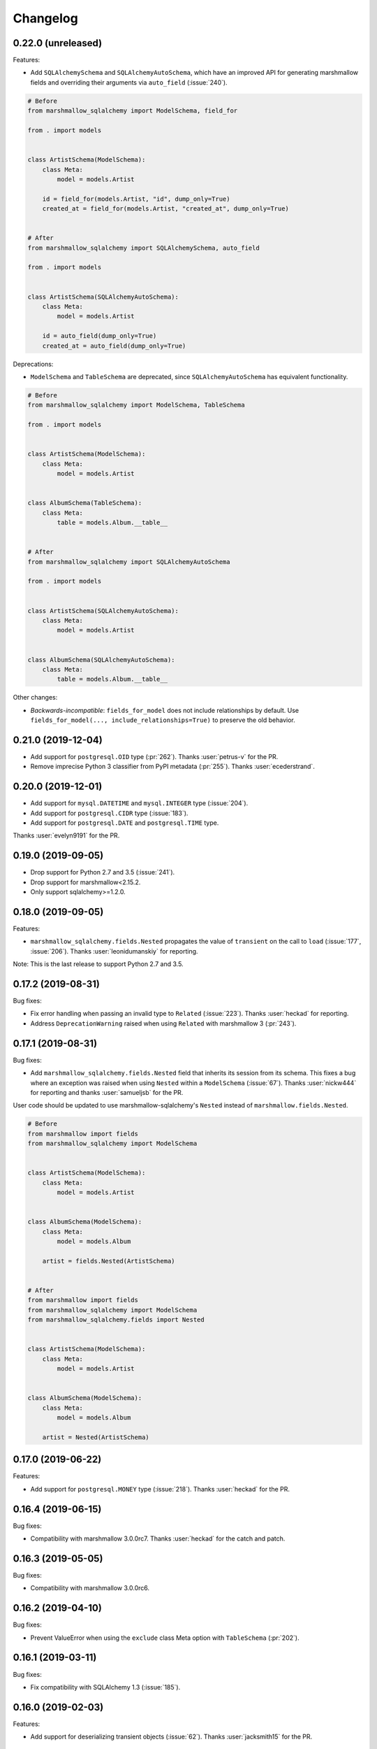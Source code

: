 Changelog
---------

0.22.0 (unreleased)
+++++++++++++++++++

Features:

* Add ``SQLAlchemySchema`` and ``SQLAlchemyAutoSchema``,
  which have an improved API for generating marshmallow fields
  and overriding their arguments via ``auto_field`` (:issue:`240`).

.. code-block:: python

    # Before
    from marshmallow_sqlalchemy import ModelSchema, field_for

    from . import models


    class ArtistSchema(ModelSchema):
        class Meta:
            model = models.Artist

        id = field_for(models.Artist, "id", dump_only=True)
        created_at = field_for(models.Artist, "created_at", dump_only=True)


    # After
    from marshmallow_sqlalchemy import SQLAlchemySchema, auto_field

    from . import models


    class ArtistSchema(SQLAlchemyAutoSchema):
        class Meta:
            model = models.Artist

        id = auto_field(dump_only=True)
        created_at = auto_field(dump_only=True)

Deprecations:

* ``ModelSchema`` and ``TableSchema`` are deprecated,
  since ``SQLAlchemyAutoSchema`` has equivalent functionality.

.. code-block:: python

    # Before
    from marshmallow_sqlalchemy import ModelSchema, TableSchema

    from . import models


    class ArtistSchema(ModelSchema):
        class Meta:
            model = models.Artist


    class AlbumSchema(TableSchema):
        class Meta:
            table = models.Album.__table__


    # After
    from marshmallow_sqlalchemy import SQLAlchemyAutoSchema

    from . import models


    class ArtistSchema(SQLAlchemyAutoSchema):
        class Meta:
            model = models.Artist


    class AlbumSchema(SQLAlchemyAutoSchema):
        class Meta:
            table = models.Album.__table__

Other changes:

* *Backwards-incompatible*: ``fields_for_model`` does not include relationships by default.
  Use ``fields_for_model(..., include_relationships=True)`` to preserve the old behavior.

0.21.0 (2019-12-04)
+++++++++++++++++++

* Add support for ``postgresql.OID`` type (:pr:`262`).
  Thanks :user:`petrus-v` for the PR.
* Remove imprecise Python 3 classifier from PyPI metadata (:pr:`255`).
  Thanks :user:`ecederstrand`.

0.20.0 (2019-12-01)
+++++++++++++++++++

* Add support for ``mysql.DATETIME`` and ``mysql.INTEGER`` type (:issue:`204`).
* Add support for ``postgresql.CIDR`` type (:issue:`183`).
* Add support for ``postgresql.DATE`` and ``postgresql.TIME`` type.

Thanks :user:`evelyn9191` for the PR.

0.19.0 (2019-09-05)
+++++++++++++++++++

* Drop support for Python 2.7 and 3.5 (:issue:`241`).
* Drop support for marshmallow<2.15.2.
* Only support sqlalchemy>=1.2.0.

0.18.0 (2019-09-05)
+++++++++++++++++++

Features:

* ``marshmallow_sqlalchemy.fields.Nested`` propagates the value of ``transient`` on the call to ``load`` (:issue:`177`, :issue:`206`).
  Thanks :user:`leonidumanskiy` for reporting.

Note: This is the last release to support Python 2.7 and 3.5.

0.17.2 (2019-08-31)
+++++++++++++++++++

Bug fixes:

* Fix error handling when passing an invalid type to ``Related`` (:issue:`223`).
  Thanks :user:`heckad` for reporting.
* Address ``DeprecationWarning`` raised when using ``Related`` with marshmallow 3 (:pr:`243`).

0.17.1 (2019-08-31)
+++++++++++++++++++

Bug fixes:

* Add ``marshmallow_sqlalchemy.fields.Nested`` field that inherits its session from its schema. This fixes a bug where an exception was raised when using ``Nested`` within a ``ModelSchema`` (:issue:`67`).
  Thanks :user:`nickw444` for reporting and thanks :user:`samueljsb` for the PR.

User code should be updated to use marshmallow-sqlalchemy's ``Nested`` instead of ``marshmallow.fields.Nested``.

.. code-block:: python

    # Before
    from marshmallow import fields
    from marshmallow_sqlalchemy import ModelSchema


    class ArtistSchema(ModelSchema):
        class Meta:
            model = models.Artist


    class AlbumSchema(ModelSchema):
        class Meta:
            model = models.Album

        artist = fields.Nested(ArtistSchema)


    # After
    from marshmallow import fields
    from marshmallow_sqlalchemy import ModelSchema
    from marshmallow_sqlalchemy.fields import Nested


    class ArtistSchema(ModelSchema):
        class Meta:
            model = models.Artist


    class AlbumSchema(ModelSchema):
        class Meta:
            model = models.Album

        artist = Nested(ArtistSchema)

0.17.0 (2019-06-22)
+++++++++++++++++++

Features:

* Add support for ``postgresql.MONEY`` type (:issue:`218`). Thanks :user:`heckad` for the PR.

0.16.4 (2019-06-15)
+++++++++++++++++++

Bug fixes:

* Compatibility with marshmallow 3.0.0rc7. Thanks :user:`heckad` for the catch and patch.

0.16.3 (2019-05-05)
+++++++++++++++++++

Bug fixes:

* Compatibility with marshmallow 3.0.0rc6.

0.16.2 (2019-04-10)
+++++++++++++++++++

Bug fixes:

* Prevent ValueError when using the ``exclude`` class Meta option with
  ``TableSchema`` (:pr:`202`).

0.16.1 (2019-03-11)
+++++++++++++++++++

Bug fixes:

* Fix compatibility with SQLAlchemy 1.3 (:issue:`185`).

0.16.0 (2019-02-03)
+++++++++++++++++++

Features:

* Add support for deserializing transient objects (:issue:`62`).
  Thanks :user:`jacksmith15` for the PR.

0.15.0 (2018-11-05)
+++++++++++++++++++

Features:

* Add ``ModelConverter._should_exclude_field`` hook (:pr:`139`).
  Thanks :user:`jeanphix` for the PR.
* Allow field ``kwargs`` to be overriden by passing
  ``info['marshmallow']`` to column properties (:issue:`21`).
  Thanks :user:`dpwrussell` for the suggestion and PR.
  Thanks :user:`jeanphix` for the final implementation.

0.14.2 (2018-11-03)
+++++++++++++++++++

Bug fixes:

- Fix behavior of ``Related`` field (:issue:`150`). Thanks :user:`zezic`
  for reporting and thanks :user:`AbdealiJK` for the PR.
- ``Related`` now works with ``AssociationProxy`` fields (:issue:`151`).
  Thanks :user:`AbdealiJK` for the catch and patch.

Other changes:

- Test against Python 3.7.
- Bring development environment in line with marshmallow.

0.14.1 (2018-07-19)
+++++++++++++++++++

Bug fixes:

- Fix behavior of ``exclude`` with marshmallow 3.0 (:issue:`131`).
  Thanks :user:`yaheath` for reporting and thanks :user:`deckar01` for
  the fix.

0.14.0 (2018-05-28)
+++++++++++++++++++

Features:

- Make ``ModelSchema.session`` a property, which allows session to be
  retrieved from ``context`` (:issue:`129`). Thanks :user:`gtxm`.

Other changes:

- Drop official support for Python 3.4. Python>=3.5 and Python 2.7 are supported.

0.13.2 (2017-10-23)
+++++++++++++++++++

Bug fixes:

- Unset ``instance`` attribute when an error occurs during a ``load``
  call (:issue:`114`). Thanks :user:`vgavro` for the catch and patch.

0.13.1 (2017-04-06)
+++++++++++++++++++

Bug fixes:

- Prevent unnecessary queries when using the `fields.Related` (:issue:`106`). Thanks :user:`xarg` for reporting and thanks :user:`jmuhlich` for the PR.

0.13.0 (2017-03-12)
+++++++++++++++++++

Features:

- Invalid inputs for compound primary keys raise a ``ValidationError`` when deserializing a scalar value (:issue:`103`). Thanks :user:`YuriHeupa` for the PR.

Bug fixes:

- Fix compatibility with marshmallow>=3.x.

0.12.1 (2017-01-05)
+++++++++++++++++++

Bug fixes:

- Reset ``ModelSchema.instance`` after each ``load`` call, allowing schema instances to be reused (:issue:`78`). Thanks :user:`georgexsh` for reporting.

Other changes:

- Test against Python 3.6.

0.12.0 (2016-10-08)
+++++++++++++++++++

Features:

- Add support for TypeDecorator-based types (:issue:`83`). Thanks :user:`frol`.

Bug fixes:

- Fix bug that caused a validation errors for custom column types that have the ``python_type`` of ``uuid.UUID`` (:issue:`54`). Thanks :user:`wkevina` and thanks :user:`kelvinhammond` for the fix.

Other changes:

- Drop official support for Python 3.3. Python>=3.4 and Python 2.7 are supported.

0.11.0 (2016-10-01)
+++++++++++++++++++

Features:

- Allow overriding field class returned by ``field_for`` by adding the ``field_class`` param (:issue:`81`). Thanks :user:`cancan101`.

0.10.0 (2016-08-14)
+++++++++++++++++++

Features:

- Support for SQLAlchemy JSON type (in SQLAlchemy>=1.1) (:issue:`74`). Thanks :user:`ewittle` for the PR.

0.9.0 (2016-07-02)
++++++++++++++++++

Features:

- Enable deserialization of many-to-one nested objects that do not exist in the database (:issue:`69`). Thanks :user:`seanharr11` for the PR.

Bug fixes:

- Depend on SQLAlchemy>=0.9.7, since marshmallow-sqlalchemy uses ``sqlalchemy.dialects.postgresql.JSONB`` (:issue:`65`). Thanks :user:`alejom99` for reporting.

0.8.1 (2016-02-21)
++++++++++++++++++

Bug fixes:

- ``ModelSchema`` and ``TableSchema`` respect field order if the ``ordered=True`` class Meta option is set (:issue:`52`). Thanks :user:`jeffwidman` for reporting and :user:`jmcarp` for the patch.
- Declared fields are not introspected in order to support, e.g. ``column_property`` (:issue:`57`). Thanks :user:`jmcarp`.

0.8.0 (2015-12-28)
++++++++++++++++++

Features:

- ``ModelSchema`` and ``TableSchema`` will respect the ``TYPE_MAPPING`` class variable of Schema subclasses when converting ``Columns`` to ``Fields`` (:issue:`42`). Thanks :user:`dwieeb` for the suggestion.

0.7.1 (2015-12-13)
++++++++++++++++++

Bug fixes:

- Don't make marshmallow fields required for non-nullable columns if a column has a default value or autoincrements (:issue:`47`). Thanks :user:`jmcarp` for the fix. Thanks :user:`AdrielVelazquez` for reporting.

0.7.0 (2015-12-07)
++++++++++++++++++

Features:

- Add ``include_fk`` class Meta option (:issue:`36`). Thanks :user:`jmcarp`.
- Non-nullable columns will generated required marshmallow Fields (:issue:`40`). Thanks :user:`jmcarp`.
- Improve support for MySQL BIT field (:issue:`41`). Thanks :user:`rudaporto`.
- *Backwards-incompatible*: Remove ``fields.get_primary_columns`` in favor of ``fields.get_primary_keys``.
- *Backwards-incompatible*: Remove ``Related.related_columns`` in favor of ``fields.related_keys``.

Bug fixes:

- Fix serializing relationships when using non-default column names (:issue:`44`). Thanks :user:`jmcarp` for the fix. Thanks :user:`repole` for the bug report.

0.6.0 (2015-09-29)
++++++++++++++++++

Features:

- Support for compound primary keys. Thanks :user:`jmcarp`.

Other changes:

- Supports marshmallow>=2.0.0.

0.5.0 (2015-09-27)
++++++++++++++++++

- Add ``instance`` argument to ``ModelSchema`` constructor and ``ModelSchema.load`` which allows for updating existing DB rows (:issue:`26`). Thanks :user:`sssilver` for reporting and :user:`jmcarp` for the patch.
- Don't autogenerate fields that are in ``Meta.exclude`` (:issue:`27`). Thanks :user:`jmcarp`.
- Raise ``ModelConversionError`` if converting properties whose column don't define a ``python_type``. Thanks :user:`jmcarp`.
-  *Backwards-incompatible*: ``ModelSchema.make_object`` is removed in favor of decorated ``make_instance`` method for compatibility with marshmallow>=2.0.0rc2.

0.4.1 (2015-09-13)
++++++++++++++++++

Bug fixes:

- Now compatible with marshmallow>=2.0.0rc1.
- Correctly pass keyword arguments from ``field_for`` to generated ``List`` fields (:issue:`25`). Thanks :user:`sssilver` for reporting.


0.4.0 (2015-09-03)
++++++++++++++++++

Features:

- Add ``TableSchema`` for generating ``Schemas`` from tables (:issue:`4`). Thanks :user:`jmcarp`.

Bug fixes:

- Allow ``session`` to be passed to ``ModelSchema.validate``, since it requires it. Thanks :user:`dpwrussell`.
- When serializing, don't skip overriden fields that are part of a polymorphic hierarchy (:issue:`18`). Thanks again :user:`dpwrussell`.

Support:

- Docs: Add new recipe for automatic generation of schemas. Thanks :user:`dpwrussell`.

0.3.0 (2015-08-27)
++++++++++++++++++

Features:

- *Backwards-incompatible*: Relationships are (de)serialized by a new, more efficient ``Related`` column (:issue:`7`). Thanks :user:`jmcarp`.
- Improve support for MySQL types (:issue:`1`). Thanks :user:`rmackinnon`.
- Improve support for Postgres ARRAY types (:issue:`6`). Thanks :user:`jmcarp`.
- ``ModelSchema`` no longer requires the ``sqla_session`` class Meta option. A ``Session`` can be passed to the constructor or to the ``ModelSchema.load`` method (:issue:`11`). Thanks :user:`dtheodor` for the suggestion.

Bug fixes:

- Null foreign keys are serialized correctly as ``None`` (:issue:`8`). Thanks :user:`mitchej123`.
- Properly handle a relationship specifies ``uselist=False`` (:issue:`#17`). Thanks :user:`dpwrussell`.

0.2.0 (2015-05-03)
++++++++++++++++++

Features:

- Add ``field_for`` function for generating marshmallow Fields from SQLAlchemy mapped class properties.

Support:

- Docs: Add "Overriding generated fields" section to "Recipes".

0.1.1 (2015-05-02)
++++++++++++++++++

Bug fixes:

- Fix ``keygetter`` class Meta option.

0.1.0 (2015-04-28)
++++++++++++++++++

- First release.
